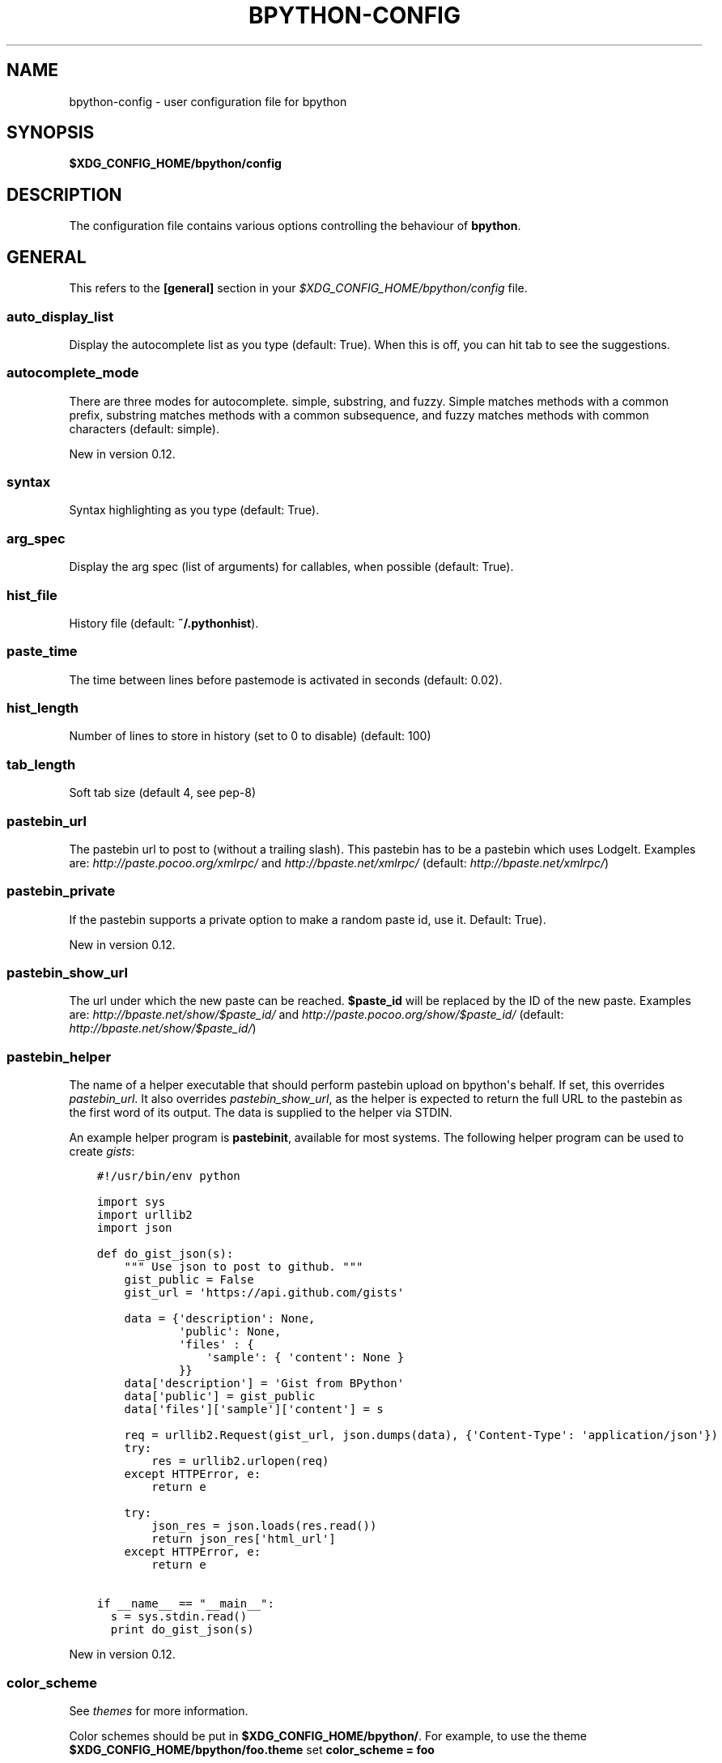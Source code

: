 .\" Man page generated from reStructuredText.
.
.TH "BPYTHON-CONFIG" "5" "March 14, 2015" "mercurial" "bpython"
.SH NAME
bpython-config \- user configuration file for bpython
.
.nr rst2man-indent-level 0
.
.de1 rstReportMargin
\\$1 \\n[an-margin]
level \\n[rst2man-indent-level]
level margin: \\n[rst2man-indent\\n[rst2man-indent-level]]
-
\\n[rst2man-indent0]
\\n[rst2man-indent1]
\\n[rst2man-indent2]
..
.de1 INDENT
.\" .rstReportMargin pre:
. RS \\$1
. nr rst2man-indent\\n[rst2man-indent-level] \\n[an-margin]
. nr rst2man-indent-level +1
.\" .rstReportMargin post:
..
.de UNINDENT
. RE
.\" indent \\n[an-margin]
.\" old: \\n[rst2man-indent\\n[rst2man-indent-level]]
.nr rst2man-indent-level -1
.\" new: \\n[rst2man-indent\\n[rst2man-indent-level]]
.in \\n[rst2man-indent\\n[rst2man-indent-level]]u
..
.SH SYNOPSIS
.sp
\fB$XDG_CONFIG_HOME/bpython/config\fP
.SH DESCRIPTION
.sp
The configuration file contains various options controlling the behaviour of
\fBbpython\fP\&.
.SH GENERAL
.sp
This refers to the \fB[general]\fP section in your
\fI$XDG_CONFIG_HOME/bpython/config\fP file.
.SS auto_display_list
.sp
Display the autocomplete list as you type (default: True).
When this is off, you can hit tab to see the suggestions.
.SS autocomplete_mode
.sp
There are three modes for autocomplete. simple, substring, and fuzzy.  Simple
matches methods with a common prefix, substring matches methods with a common
subsequence, and fuzzy matches methods with common characters (default: simple).
.sp
New in version 0.12.

.SS syntax
.sp
Syntax highlighting as you type (default: True).
.SS arg_spec
.sp
Display the arg spec (list of arguments) for callables, when possible (default:
True).
.SS hist_file
.sp
History file (default: \fB~/.pythonhist\fP).
.SS paste_time
.sp
The time between lines before pastemode is activated in seconds (default: 0.02).
.SS hist_length
.sp
Number of lines to store in history (set to 0 to disable) (default: 100)
.SS tab_length
.sp
Soft tab size (default 4, see pep\-8)
.SS pastebin_url
.sp
The pastebin url to post to (without a trailing slash). This pastebin has to be
a pastebin which uses LodgeIt. Examples are: \fI\%http://paste.pocoo.org/xmlrpc/\fP and
\fI\%http://bpaste.net/xmlrpc/\fP (default: \fI\%http://bpaste.net/xmlrpc/\fP)
.SS pastebin_private
.sp
If the pastebin supports a private option to make a random paste id, use it.
Default: True).
.sp
New in version 0.12.

.SS pastebin_show_url
.sp
The url under which the new paste can be reached. \fB$paste_id\fP will be replaced
by the ID of the new paste. Examples are: \fI\%http://bpaste.net/show/$paste_id/\fP and
\fI\%http://paste.pocoo.org/show/$paste_id/\fP (default:
\fI\%http://bpaste.net/show/$paste_id/\fP)
.SS pastebin_helper
.sp
The name of a helper executable that should perform pastebin upload on bpython\(aqs
behalf. If set, this overrides \fIpastebin_url\fP\&. It also overrides
\fIpastebin_show_url\fP, as the helper is expected to return the full URL to the
pastebin as the first word of its output. The data is supplied to the helper via
STDIN.
.sp
An example helper program is \fBpastebinit\fP, available for most systems. The
following helper program can be used to create \fI\%gists\fP:
.INDENT 0.0
.INDENT 3.5
.sp
.nf
.ft C
#!/usr/bin/env python

import sys
import urllib2
import json

def do_gist_json(s):
    """ Use json to post to github. """
    gist_public = False
    gist_url = \(aqhttps://api.github.com/gists\(aq

    data = {\(aqdescription\(aq: None,
            \(aqpublic\(aq: None,
            \(aqfiles\(aq : {
                \(aqsample\(aq: { \(aqcontent\(aq: None }
            }}
    data[\(aqdescription\(aq] = \(aqGist from BPython\(aq
    data[\(aqpublic\(aq] = gist_public
    data[\(aqfiles\(aq][\(aqsample\(aq][\(aqcontent\(aq] = s

    req = urllib2.Request(gist_url, json.dumps(data), {\(aqContent\-Type\(aq: \(aqapplication/json\(aq})
    try:
        res = urllib2.urlopen(req)
    except HTTPError, e:
        return e

    try:
        json_res = json.loads(res.read())
        return json_res[\(aqhtml_url\(aq]
    except HTTPError, e:
        return e

if __name__ == "__main__":
  s = sys.stdin.read()
  print do_gist_json(s)
.ft P
.fi
.UNINDENT
.UNINDENT
.sp
New in version 0.12.

.SS color_scheme
.sp
See \fIthemes\fP for more information.
.sp
Color schemes should be put in \fB$XDG_CONFIG_HOME/bpython/\fP\&. For example, to
use the theme \fB$XDG_CONFIG_HOME/bpython/foo.theme\fP set \fBcolor_scheme = foo\fP
.sp
Leave blank or set to "default" to use the default (builtin) theme.
.SS flush_output
.sp
Whether to flush all output to stdout on exit (default: True).
.SS save_append_py
.sp
Whether to append \fB\&.py\fP to the filename while saving the input to a file.
.sp
New in version 0.13.

.SS editor
.sp
Editor for externally editing the current line.
.sp
New in version 0.13.

.SH KEYBOARD
.sp
This section refers to the \fB[keyboard]\fP section in your
\fB$XDG_CONFIG_HOME/bpython/config\fP\&.
.sp
You can set various keyboard shortcuts to be used by bpython. However, we have
yet to map all keys to their respective control codes. If you configure a key
combination which is not yet supported by bpython it will raise an exception
telling you the key does not exist in bpython.keys.
.sp
Valid keys are:
.INDENT 0.0
.IP \(bu 2
Control + any alphanumeric character (C\-a through A\-z, also a few others).
.IP \(bu 2
Any function key ranging from F1 to F12.
.UNINDENT
.SS pastebin
.sp
Default: <F8>
.SS last_output
.sp
Default: F9
.sp
Shows the last output in the systems $PAGER.
.SS save
.sp
Default: C\-s
.sp
Saves the current session to a file (prompts for filename)
.SS undo
.sp
Default: C\-r
.sp
Rewinds the last action.
.SS up_one_line
.sp
Default: C\-p
.sp
Move the cursor up, by one line.
.SS down_one_line
.sp
Default: C\-n
.sp
Move the cursor down, by one line.
.SS cut_to_buffer
.sp
Default: C\-k
.sp
Cuts the current line to the buffer.
.SS search
.sp
Default: C\-o
.sp
Search up for any lines containing what is on the current line.
.SS yank_from_buffer
.sp
Default: C\-y
.sp
Pastes the current line from the buffer (the one you previously cutted)
.SS clear_word
.sp
Default: C\-w
.sp
Clear the word the cursor is currently on.
.SS clear_line
.sp
Default: C\-u
.sp
Clears to the beginning of the line.
.SS clear_screen
.sp
Default: C\-l
.sp
Clears the screen to the top.
.SS show_source
.sp
Default: F2
.sp
Shows the source of the currently being completed (python) function.
.SS exit
.sp
Default: C\-d
.sp
Exits bpython (use on empty line)
.SS external_editor
.sp
Default: F7
.sp
Edit current line in an external editor.
.sp
New in version 0.13.

.SH CLI
.sp
This refers to the \fB[cli]\fP section in your config file.
.SS suggestion_width
.sp
Default: 0.8
.sp
The width of the suggestion window in percent of the terminal width.
.sp
New in version 0.9.8.

.SS trim_prompts
.sp
Default: False
.sp
Trims lines starting with \(aq>>> \(aq when set to True.
.SH GTK
.sp
This refers to the \fB[gtk]\fP section in your \fI$XDG_CONFIG_HOME/bpython/config\fP
file.
.SS font
.sp
Default: Monospace 10
.sp
The font to be used by the GTK version.
.SH CURTSIES
.sp
This refers to the \fB[curtsies]\fP section in your config file.
.sp
New in version 0.13.

.SS fill_terminal
.sp
Default: False
.sp
Whether bpython should clear the screen on start, and always display a status
bar at the bottom.
.SS list_above
.sp
Default: False
.sp
When there is space above the current line, whether the suggestions list will be
displayed there instead of below the current line.
.SH AUTHOR
.sp
\fBbpython\fP was written by Robert Anthony Farrell
<\fI\%robertanthonyfarrel@gmail.com\fP> and his bunch of loyal followers.
.sp
This manual page was written by Jørgen Pedersen Tjernø <\fI\%jorgen@devsoft.no\fP>,
for the Debian project (but may be used by others).
.SH COPYRIGHT
2008-2014 Bob Farrell, Andreas Stuehrk et al.
.\" Generated by docutils manpage writer.
.
